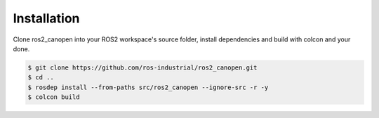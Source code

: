 Installation
===============================
Clone ros2_canopen into your ROS2 workspace's source folder, install dependencies and
build with colcon and your done.

.. code-block:: console

   $ git clone https://github.com/ros-industrial/ros2_canopen.git
   $ cd ..
   $ rosdep install --from-paths src/ros2_canopen --ignore-src -r -y
   $ colcon build
